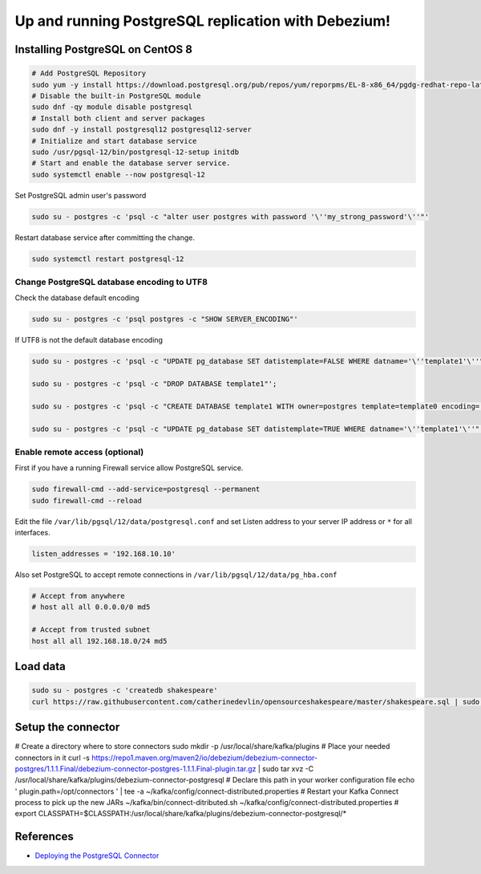Up and running PostgreSQL replication with Debezium!
====================================================

Installing PostgreSQL on CentOS 8
---------------------------------

.. code-block:: default

	# Add PostgreSQL Repository
	sudo yum -y install https://download.postgresql.org/pub/repos/yum/reporpms/EL-8-x86_64/pgdg-redhat-repo-latest.noarch.rpm
	# Disable the built-in PostgreSQL module
	sudo dnf -qy module disable postgresql
	# Install both client and server packages
	sudo dnf -y install postgresql12 postgresql12-server
	# Initialize and start database service
	sudo /usr/pgsql-12/bin/postgresql-12-setup initdb
	# Start and enable the database server service.
	sudo systemctl enable --now postgresql-12


Set PostgreSQL admin user's password

.. code-block:: default

	sudo su - postgres -c 'psql -c "alter user postgres with password '\''my_strong_password'\''"'

Restart database service after committing the change.

.. code-block:: default

	sudo systemctl restart postgresql-12

Change PostgreSQL database encoding to UTF8	
^^^^^^^^^^^^^^^^^^^^^^^^^^^^^^^^^^^^^^^^^^^

Check the database default encoding

.. code-block:: default

	sudo su - postgres -c 'psql postgres -c "SHOW SERVER_ENCODING"'

If UTF8 is not the default database encoding

.. code-block:: default


	sudo su - postgres -c 'psql -c "UPDATE pg_database SET datistemplate=FALSE WHERE datname='\''template1'\''"';

	sudo su - postgres -c 'psql -c "DROP DATABASE template1"';

	sudo su - postgres -c 'psql -c "CREATE DATABASE template1 WITH owner=postgres template=template0 encoding='\''UTF8'\''"';

	sudo su - postgres -c 'psql -c "UPDATE pg_database SET datistemplate=TRUE WHERE datname='\''template1'\''"';



Enable remote access (optional)
^^^^^^^^^^^^^^^^^^^^^^^^^^^^^^^

First if you have a running Firewall service allow PostgreSQL service.

.. code-block:: default

	sudo firewall-cmd --add-service=postgresql --permanent
	sudo firewall-cmd --reload

Edit the file ``/var/lib/pgsql/12/data/postgresql.conf`` and set Listen address to your server IP address or ``*`` for all interfaces.

.. code-block:: default

	listen_addresses = '192.168.10.10'

Also set PostgreSQL to accept remote connections in ``/var/lib/pgsql/12/data/pg_hba.conf``


.. code-block:: default

	# Accept from anywhere
	# host all all 0.0.0.0/0 md5

	# Accept from trusted subnet
	host all all 192.168.18.0/24 md5


Load data
---------

.. code-block:: default

	sudo su - postgres -c 'createdb shakespeare'
	curl https://raw.githubusercontent.com/catherinedevlin/opensourceshakespeare/master/shakespeare.sql | sudo su - postgres -c 'psql shakespeare'

Setup the connector
-------------------

# Create a directory where to store connectors
sudo mkdir -p /usr/local/share/kafka/plugins
# Place your needed connectors in it
curl -s https://repo1.maven.org/maven2/io/debezium/debezium-connector-postgres/1.1.1.Final/debezium-connector-postgres-1.1.1.Final-plugin.tar.gz | sudo tar xvz -C /usr/local/share/kafka/plugins/debezium-connector-postgresql
# Declare this path in your worker configuration file
echo '
plugin.path=/opt/connectors
' | tee -a ~/kafka/config/connect-distributed.properties
# Restart your Kafka Connect process to pick up the new JARs
~/kafka/bin/connect-ditributed.sh ~/kafka/config/connect-distributed.properties
# export CLASSPATH=$CLASSPATH:/usr/local/share/kafka/plugins/debezium-connector-postgresql/*


References
----------

* `Deploying the PostgreSQL Connector <https://debezium.io/documentation/reference/1.1/connectors/postgresql.html#deploying-a-connector>`_

